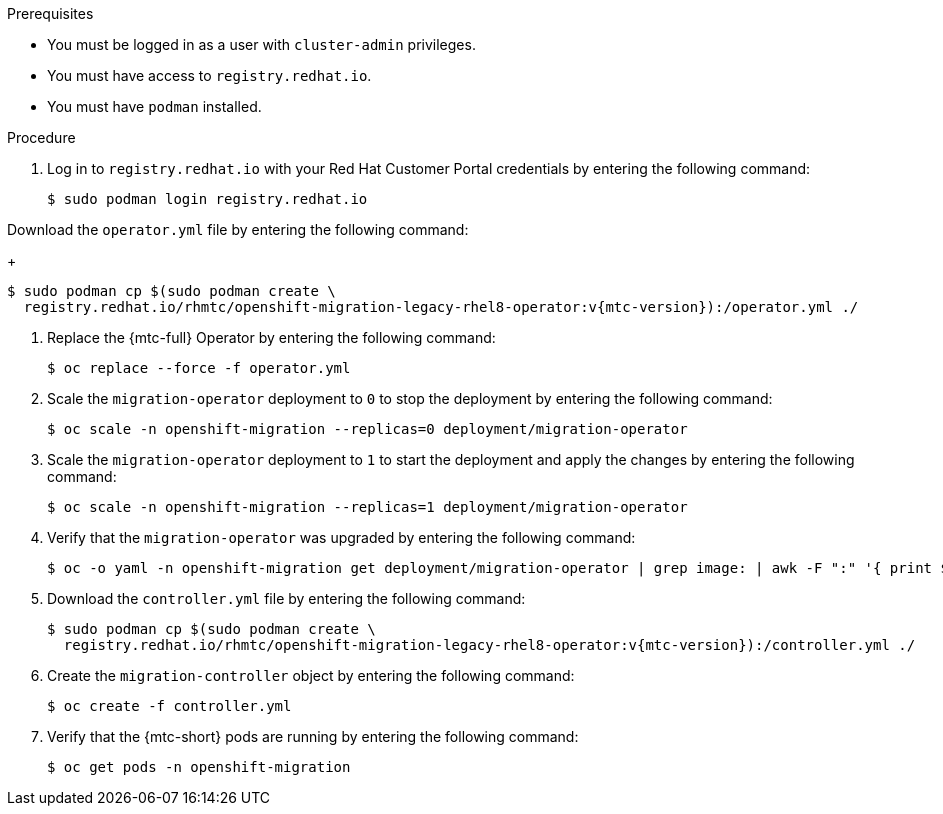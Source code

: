 // Module included in the following assemblies:
//
// * migrating_from_ocp_3_to_4/upgrading-3-4.adoc
// * migration_toolkit_for_containers/upgrading-mtc.adoc

:_content-type: PROCEDURE
[id="migration-upgrading-mtc-with-legacy-operator_{context}"]
ifdef::upgrading-3-4[]
= Upgrading the {mtc-full} on {product-title} 3

You can upgrade {mtc-full} ({mtc-short}) on {product-title} 3 by manually installing the legacy {mtc-full} Operator.
endif::[]
ifdef::upgrading-mtc[]
= Upgrading the {mtc-full} on {product-title} versions 4.2 to 4.5

You can upgrade {mtc-full} ({mtc-short}) on {product-title} versions 4.2 to 4.5 by manually installing the legacy {mtc-full} Operator.
endif::[]

.Prerequisites

* You must be logged in as a user with `cluster-admin` privileges.
* You must have access to `registry.redhat.io`.
* You must have `podman` installed.

.Procedure

. Log in to `registry.redhat.io` with your Red Hat Customer Portal credentials by entering the following command:
+
[source,terminal]
----
$ sudo podman login registry.redhat.io
----

.Download the `operator.yml` file by entering the following command:
+
[source,terminal,subs="attributes+"]
----
$ sudo podman cp $(sudo podman create \
  registry.redhat.io/rhmtc/openshift-migration-legacy-rhel8-operator:v{mtc-version}):/operator.yml ./
----

. Replace the {mtc-full} Operator by entering the following command:
+
[source,terminal]
----
$ oc replace --force -f operator.yml
----

. Scale the `migration-operator` deployment to `0` to stop the deployment by entering the following command:
+
[source,terminal]
----
$ oc scale -n openshift-migration --replicas=0 deployment/migration-operator
----

. Scale the `migration-operator` deployment to `1` to start the deployment and apply the changes by entering the following command:
+
[source,terminal]
----
$ oc scale -n openshift-migration --replicas=1 deployment/migration-operator
----

. Verify that the `migration-operator` was upgraded by entering the following command:
+
[source,terminal]
----
$ oc -o yaml -n openshift-migration get deployment/migration-operator | grep image: | awk -F ":" '{ print $NF }'
----

. Download the `controller.yml` file by entering the following command:
+
[source,terminal,subs="attributes+"]
----
$ sudo podman cp $(sudo podman create \
  registry.redhat.io/rhmtc/openshift-migration-legacy-rhel8-operator:v{mtc-version}):/controller.yml ./
----

. Create the `migration-controller` object by entering the following command:
+
[source,terminal]
----
$ oc create -f controller.yml
----

ifdef::upgrading-3-4[]
. If you have previously added the {product-title} 3 cluster to the {mtc-short} web console, you must update the service account token in the web console because the upgrade process deletes and restores the `openshift-migration` namespace:

.. Obtain the service account token by entering the following command:
+
[source,terminal]
----
$ oc sa get-token migration-controller -n openshift-migration
----

.. In the {mtc-short} web console, click *Clusters*.
.. Click the Options menu {kebab} next to the cluster and select *Edit*.
.. Enter the new service account token in the *Service account token* field.
.. Click *Update cluster* and then click *Close*.
endif::[]

. Verify that the {mtc-short} pods are running by entering the following command:
+
[source,terminal]
----
$ oc get pods -n openshift-migration
----
